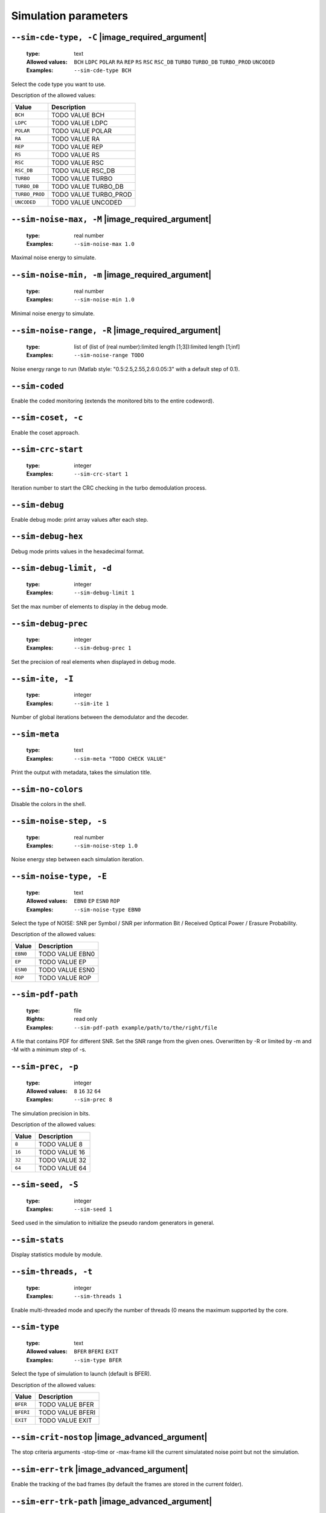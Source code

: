 .. _sim-simulation-parameters:

Simulation parameters
---------------------

.. _sim-sim-cde-type:

``--sim-cde-type, -C`` |image_required_argument|
""""""""""""""""""""""""""""""""""""""""""""""""

   :type: text
   :Allowed values: ``BCH`` ``LDPC`` ``POLAR`` ``RA`` ``REP`` ``RS`` ``RSC`` ``RSC_DB`` ``TURBO`` ``TURBO_DB`` ``TURBO_PROD`` ``UNCODED`` 
   :Examples: ``--sim-cde-type BCH``

Select the code type you want to use.

Description of the allowed values:

+----------------+---------------------------------+
| Value          | Description                     |
+================+=================================+
| ``BCH``        | |sim-cde-type_descr_bch|        |
+----------------+---------------------------------+
| ``LDPC``       | |sim-cde-type_descr_ldpc|       |
+----------------+---------------------------------+
| ``POLAR``      | |sim-cde-type_descr_polar|      |
+----------------+---------------------------------+
| ``RA``         | |sim-cde-type_descr_ra|         |
+----------------+---------------------------------+
| ``REP``        | |sim-cde-type_descr_rep|        |
+----------------+---------------------------------+
| ``RS``         | |sim-cde-type_descr_rs|         |
+----------------+---------------------------------+
| ``RSC``        | |sim-cde-type_descr_rsc|        |
+----------------+---------------------------------+
| ``RSC_DB``     | |sim-cde-type_descr_rsc_db|     |
+----------------+---------------------------------+
| ``TURBO``      | |sim-cde-type_descr_turbo|      |
+----------------+---------------------------------+
| ``TURBO_DB``   | |sim-cde-type_descr_turbo_db|   |
+----------------+---------------------------------+
| ``TURBO_PROD`` | |sim-cde-type_descr_turbo_prod| |
+----------------+---------------------------------+
| ``UNCODED``    | |sim-cde-type_descr_uncoded|    |
+----------------+---------------------------------+

.. |sim-cde-type_descr_bch| replace:: TODO VALUE BCH
.. |sim-cde-type_descr_ldpc| replace:: TODO VALUE LDPC
.. |sim-cde-type_descr_polar| replace:: TODO VALUE POLAR
.. |sim-cde-type_descr_ra| replace:: TODO VALUE RA
.. |sim-cde-type_descr_rep| replace:: TODO VALUE REP
.. |sim-cde-type_descr_rs| replace:: TODO VALUE RS
.. |sim-cde-type_descr_rsc| replace:: TODO VALUE RSC
.. |sim-cde-type_descr_rsc_db| replace:: TODO VALUE RSC_DB
.. |sim-cde-type_descr_turbo| replace:: TODO VALUE TURBO
.. |sim-cde-type_descr_turbo_db| replace:: TODO VALUE TURBO_DB
.. |sim-cde-type_descr_turbo_prod| replace:: TODO VALUE TURBO_PROD
.. |sim-cde-type_descr_uncoded| replace:: TODO VALUE UNCODED


.. _sim-sim-noise-max:

``--sim-noise-max, -M`` |image_required_argument|
"""""""""""""""""""""""""""""""""""""""""""""""""

   :type: real number
   :Examples: ``--sim-noise-max 1.0``

Maximal noise energy to simulate.

.. _sim-sim-noise-min:

``--sim-noise-min, -m`` |image_required_argument|
"""""""""""""""""""""""""""""""""""""""""""""""""

   :type: real number
   :Examples: ``--sim-noise-min 1.0``

Minimal noise energy to simulate.

.. _sim-sim-noise-range:

``--sim-noise-range, -R`` |image_required_argument|
"""""""""""""""""""""""""""""""""""""""""""""""""""

   :type: list of (list of (real number):limited length [1;3]):limited length [1;inf]
   :Examples: ``--sim-noise-range TODO``

Noise energy range to run (Matlab style: "0.5:2.5,2.55,2.6:0.05:3" with a default step of 0.1).

.. _sim-sim-coded:

``--sim-coded``
"""""""""""""""


Enable the coded monitoring (extends the monitored bits to the entire codeword).

.. _sim-sim-coset:

``--sim-coset, -c``
"""""""""""""""""""


Enable the coset approach.

.. _sim-sim-crc-start:

``--sim-crc-start``
"""""""""""""""""""

   :type: integer
   :Examples: ``--sim-crc-start 1``

Iteration number to start the CRC checking in the turbo demodulation process.

.. _sim-sim-debug:

``--sim-debug``
"""""""""""""""


Enable debug mode: print array values after each step.

.. _sim-sim-debug-hex:

``--sim-debug-hex``
"""""""""""""""""""


Debug mode prints values in the hexadecimal format.

.. _sim-sim-debug-limit:

``--sim-debug-limit, -d``
"""""""""""""""""""""""""

   :type: integer
   :Examples: ``--sim-debug-limit 1``

Set the max number of elements to display in the debug mode.

.. _sim-sim-debug-prec:

``--sim-debug-prec``
""""""""""""""""""""

   :type: integer
   :Examples: ``--sim-debug-prec 1``

Set the precision of real elements when displayed in debug mode.

.. _sim-sim-ite:

``--sim-ite, -I``
"""""""""""""""""

   :type: integer
   :Examples: ``--sim-ite 1``

Number of global iterations between the demodulator and the decoder.

.. _sim-sim-meta:

``--sim-meta``
""""""""""""""

   :type: text
   :Examples: ``--sim-meta "TODO CHECK VALUE"``

Print the output with metadata, takes the simulation title.

.. _sim-sim-no-colors:

``--sim-no-colors``
"""""""""""""""""""


Disable the colors in the shell.

.. _sim-sim-noise-step:

``--sim-noise-step, -s``
""""""""""""""""""""""""

   :type: real number
   :Examples: ``--sim-noise-step 1.0``

Noise energy step between each simulation iteration.

.. _sim-sim-noise-type:

``--sim-noise-type, -E``
""""""""""""""""""""""""

   :type: text
   :Allowed values: ``EBN0`` ``EP`` ``ESN0`` ``ROP`` 
   :Examples: ``--sim-noise-type EBN0``

Select the type of NOISE: SNR per Symbol / SNR per information Bit / Received Optical Power / Erasure Probability.

Description of the allowed values:

+----------+-----------------------------+
| Value    | Description                 |
+==========+=============================+
| ``EBN0`` | |sim-noise-type_descr_ebn0| |
+----------+-----------------------------+
| ``EP``   | |sim-noise-type_descr_ep|   |
+----------+-----------------------------+
| ``ESN0`` | |sim-noise-type_descr_esn0| |
+----------+-----------------------------+
| ``ROP``  | |sim-noise-type_descr_rop|  |
+----------+-----------------------------+

.. |sim-noise-type_descr_ebn0| replace:: TODO VALUE EBN0
.. |sim-noise-type_descr_ep| replace:: TODO VALUE EP
.. |sim-noise-type_descr_esn0| replace:: TODO VALUE ESN0
.. |sim-noise-type_descr_rop| replace:: TODO VALUE ROP


.. _sim-sim-pdf-path:

``--sim-pdf-path``
""""""""""""""""""

   :type: file
   :Rights: read only
   :Examples: ``--sim-pdf-path example/path/to/the/right/file``

A file that contains PDF for different SNR. Set the SNR range from the given ones. Overwritten by -R or limited by -m and -M with a minimum step of -s.

.. _sim-sim-prec:

``--sim-prec, -p``
""""""""""""""""""

   :type: integer
   :Allowed values: ``8`` ``16`` ``32`` ``64`` 
   :Examples: ``--sim-prec 8``

The simulation precision in bits.

Description of the allowed values:

+--------+---------------------+
| Value  | Description         |
+========+=====================+
| ``8``  | |sim-prec_descr_8|  |
+--------+---------------------+
| ``16`` | |sim-prec_descr_16| |
+--------+---------------------+
| ``32`` | |sim-prec_descr_32| |
+--------+---------------------+
| ``64`` | |sim-prec_descr_64| |
+--------+---------------------+

.. |sim-prec_descr_8| replace:: TODO VALUE 8
.. |sim-prec_descr_16| replace:: TODO VALUE 16
.. |sim-prec_descr_32| replace:: TODO VALUE 32
.. |sim-prec_descr_64| replace:: TODO VALUE 64


.. _sim-sim-seed:

``--sim-seed, -S``
""""""""""""""""""

   :type: integer
   :Examples: ``--sim-seed 1``

Seed used in the simulation to initialize the pseudo random generators in general.

.. _sim-sim-stats:

``--sim-stats``
"""""""""""""""


Display statistics module by module.

.. _sim-sim-threads:

``--sim-threads, -t``
"""""""""""""""""""""

   :type: integer
   :Examples: ``--sim-threads 1``

Enable multi-threaded mode and specify the number of threads (0 means the maximum supported by the core.

.. _sim-sim-type:

``--sim-type``
""""""""""""""

   :type: text
   :Allowed values: ``BFER`` ``BFERI`` ``EXIT`` 
   :Examples: ``--sim-type BFER``

Select the type of simulation to launch (default is BFER).

Description of the allowed values:

+-----------+------------------------+
| Value     | Description            |
+===========+========================+
| ``BFER``  | |sim-type_descr_bfer|  |
+-----------+------------------------+
| ``BFERI`` | |sim-type_descr_bferi| |
+-----------+------------------------+
| ``EXIT``  | |sim-type_descr_exit|  |
+-----------+------------------------+

.. |sim-type_descr_bfer| replace:: TODO VALUE BFER
.. |sim-type_descr_bferi| replace:: TODO VALUE BFERI
.. |sim-type_descr_exit| replace:: TODO VALUE EXIT


.. _sim-sim-crit-nostop:

``--sim-crit-nostop`` |image_advanced_argument|
"""""""""""""""""""""""""""""""""""""""""""""""


The stop criteria arguments -stop-time or -max-frame kill the current simulatated noise point but not the simulation.

.. _sim-sim-err-trk:

``--sim-err-trk`` |image_advanced_argument|
"""""""""""""""""""""""""""""""""""""""""""


Enable the tracking of the bad frames (by default the frames are stored in the current folder).

.. _sim-sim-err-trk-path:

``--sim-err-trk-path`` |image_advanced_argument|
""""""""""""""""""""""""""""""""""""""""""""""""

   :type: file
   :Rights: read/write
   :Examples: ``--sim-err-trk-path example/path/to/the/right/file``

Base path for the files where the bad frames will be stored or read.

.. _sim-sim-err-trk-rev:

``--sim-err-trk-rev`` |image_advanced_argument|
"""""""""""""""""""""""""""""""""""""""""""""""


Automatically replay the saved frames.

.. _sim-sim-err-trk-thold:

``--sim-err-trk-thold`` |image_advanced_argument|
"""""""""""""""""""""""""""""""""""""""""""""""""

   :type: integer
   :Examples: ``--sim-err-trk-thold 1``

Dump only frames with a bit error count above or equal to this threshold.

.. _sim-sim-max-frame:

``--sim-max-frame, -n`` |image_advanced_argument|
"""""""""""""""""""""""""""""""""""""""""""""""""

   :type: integer
   :Examples: ``--sim-max-frame 1``

Maximum number of frames to play after what the current simulatated noise stops (0 is infinite).

.. _sim-sim-no-legend:

``--sim-no-legend`` |image_advanced_argument|
"""""""""""""""""""""""""""""""""""""""""""""


Do not display any legend when launching the simulation.

.. _sim-sim-stop-time:

``--sim-stop-time`` |image_advanced_argument|
"""""""""""""""""""""""""""""""""""""""""""""

   :type: integer
   :Examples: ``--sim-stop-time 1``

Time in sec after what the current simulatated noise stops (0 is infinite).

